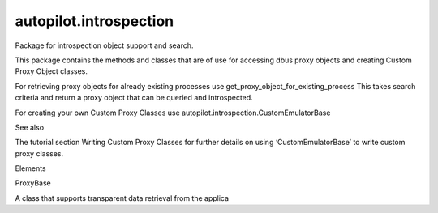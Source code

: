 autopilot.introspection
=======================

.. raw:: html

   <!-- Start Namespace Content -->

.. raw:: html

   <p>

Package for introspection object support and search.

.. raw:: html

   </p>

.. raw:: html

   <p>

This package contains the methods and classes that are of use for
accessing dbus proxy objects and creating Custom Proxy Object classes.

.. raw:: html

   </p>

.. raw:: html

   <p>

For retrieving proxy objects for already existing processes use
get\_proxy\_object\_for\_existing\_process This takes search criteria
and return a proxy object that can be queried and introspected.

.. raw:: html

   </p>

.. raw:: html

   <p>

For creating your own Custom Proxy Classes use
autopilot.introspection.CustomEmulatorBase

.. raw:: html

   </p>

.. raw:: html

   <p class="first admonition-title">

See also

.. raw:: html

   </p>

.. raw:: html

   <p class="last">

The tutorial section Writing Custom Proxy Classes for further details on
using ‘CustomEmulatorBase’ to write custom proxy classes.

.. raw:: html

   </p>

.. raw:: html

   <!-- End Namespace Content -->

.. raw:: html

   <h3>

Elements

.. raw:: html

   </h3>

.. raw:: html

   <dl>

.. raw:: html

   <dt>

ProxyBase

.. raw:: html

   </dt>

.. raw:: html

   <dd>

A class that supports transparent data retrieval from the applica

.. raw:: html

   </dd>

.. raw:: html

   </dl>
